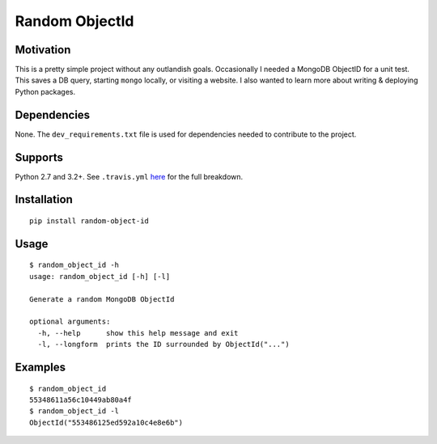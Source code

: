Random ObjectId |Build Status| |Wheel Badge|
============================================

Motivation
----------

This is a pretty simple project without any outlandish goals. Occasionally I needed a MongoDB ObjectID for a unit test. This saves a DB query, starting ``mongo`` locally, or visiting a website. I also wanted to learn more about writing & deploying Python packages.

Dependencies
------------

None. The ``dev_requirements.txt`` file is used for dependencies needed to contribute to the project.

Supports
--------

Python 2.7 and 3.2+. See ``.travis.yml`` here_ for the full breakdown.

Installation
------------

::

    pip install random-object-id

Usage
-----

::

    $ random_object_id -h
    usage: random_object_id [-h] [-l]

    Generate a random MongoDB ObjectId

    optional arguments:
      -h, --help      show this help message and exit
      -l, --longform  prints the ID surrounded by ObjectId("...")

Examples
--------

::

    $ random_object_id
    55348611a56c10449ab80a4f
    $ random_object_id -l
    ObjectId("553486125ed592a10c4e8e6b")

.. |Build Status| image:: https://img.shields.io/travis/mxr/random-object-id.svg?maxAge=2592000
   :target: https://travis-ci.org/mxr/random-object-id
.. |Wheel Badge| image:: https://img.shields.io/pypi/wheel/random-object-id.svg?maxAge=2592000
   :target: https://pypi.python.org/pypi/random-object-id/
   :alt: Wheel Status
.. _here: https://github.com/mxr/random-object-id/blob/master/.travis.yml
